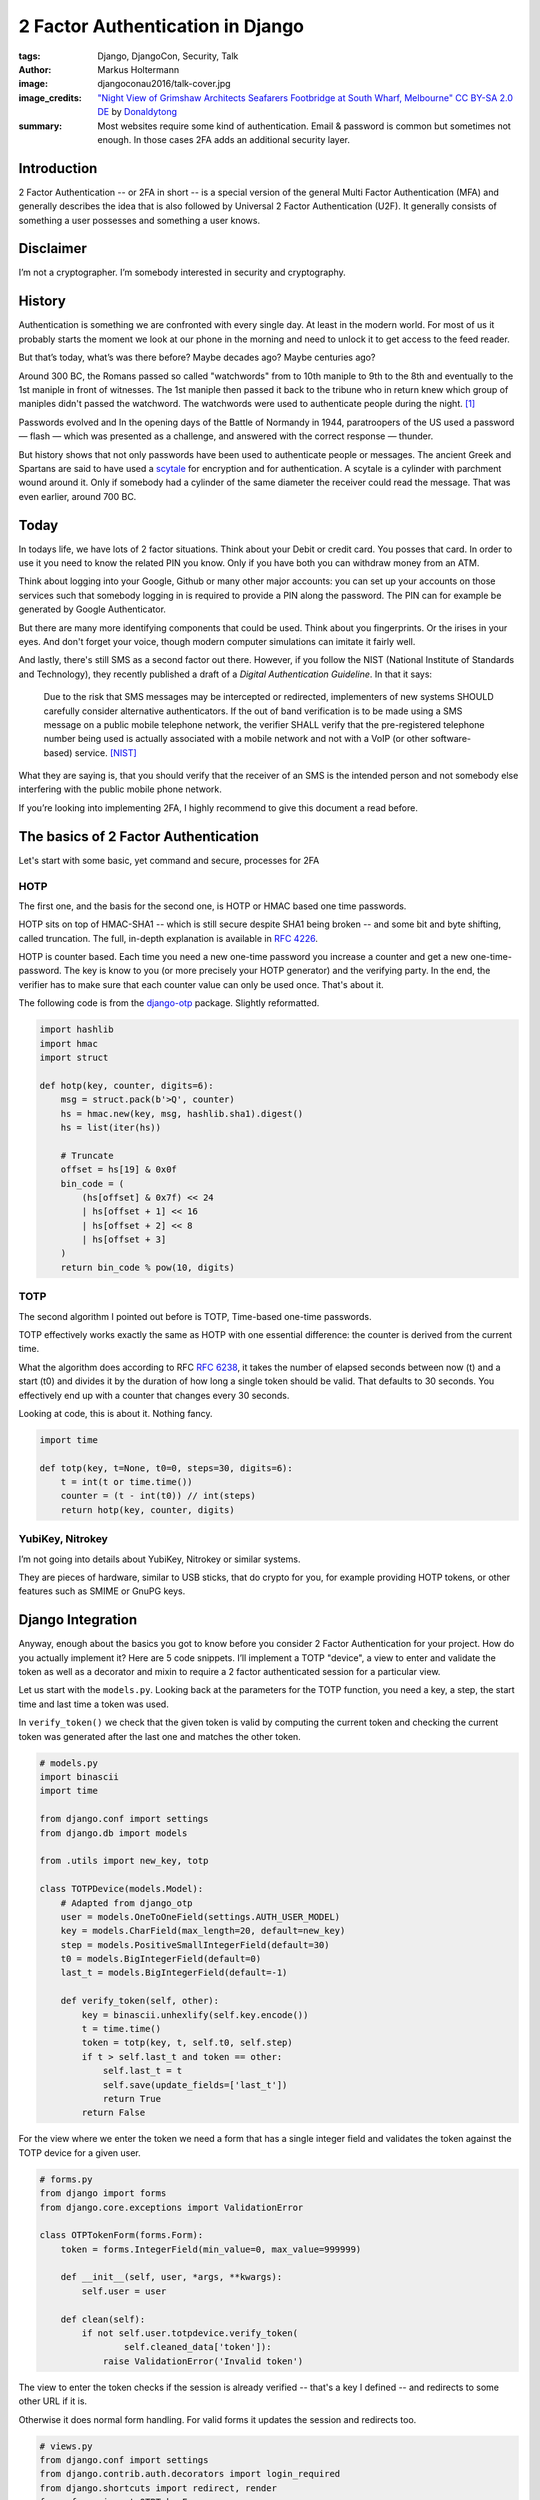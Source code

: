 =================================
2 Factor Authentication in Django
=================================

:tags: Django, DjangoCon, Security, Talk
:author: Markus Holtermann
:image: djangoconau2016/talk-cover.jpg
:image_credits: `"Night View of Grimshaw Architects Seafarers Footbridge at
   South Wharf, Melbourne"
   <https://commons.wikimedia.org/wiki/User:Donaldytong#/media/File:South_Wharf_Foot_Bridge.jpg>`_
   `CC BY-SA 2.0 DE
   <https://creativecommons.org/licenses/by-sa/3.0/deed.en>`_
   by `Donaldytong
   <https://commons.wikimedia.org/wiki/User:Donaldytong>`_
:summary: Most websites require some kind of authentication. Email & password
   is common but sometimes not enough. In those cases 2FA adds an additional
   security layer.


Introduction
============

2 Factor Authentication -- or 2FA in short -- is a special version of the
general Multi Factor Authentication (MFA) and generally describes the idea that
is also followed by Universal 2 Factor Authentication (U2F). It generally
consists of something a user possesses and something a user knows.

Disclaimer
==========

I’m not a cryptographer. I’m somebody interested in security and cryptography.

History
=======

Authentication is something we are confronted with every single day. At least
in the modern world. For most of us it probably starts the moment we look at
our phone in the morning and need to unlock it to get access to the feed
reader.

But that’s today, what’s was there before? Maybe decades ago? Maybe centuries
ago?

Around 300 BC, the Romans passed so called "watchwords" from to 10th maniple to
9th to the 8th and eventually to the 1st maniple in front of witnesses. The 1st
maniple then passed it back to the tribune who in return knew which group of
maniples didn't passed the watchword. The watchwords were used to authenticate
people during the night. [#ancienthistory]_

Passwords evolved and In the opening days of the Battle of Normandy in 1944,
paratroopers of the US used a password — flash — which was presented as a
challenge, and answered with the correct response — thunder.

But history shows that not only passwords have been used to authenticate people
or messages. The ancient Greek and Spartans are said to have used a `scytale
<https://en.wikipedia.org/wiki/Scytale>`_ for encryption and for
authentication. A scytale is a cylinder with parchment wound around it. Only if
somebody had a cylinder of the same diameter the receiver could read the
message. That was even earlier, around 700 BC.

Today
=====

In todays life, we have lots of 2 factor situations. Think about your Debit or
credit card. You posses that card. In order to use it you need to know the
related PIN you know. Only if you have both you can withdraw money from an ATM.

Think about logging into your Google, Github or many other major accounts: you
can set up your accounts on those services such that somebody logging in is
required to provide a PIN along the password. The PIN can for example be
generated by Google Authenticator.

But there are many more identifying components that could be used. Think about
you fingerprints. Or the irises in your eyes. And don't forget your voice,
though modern computer simulations can imitate it fairly well.

And lastly, there's still SMS as a second factor out there. However, if you
follow the NIST (National Institute of Standards and Technology), they recently
published a draft of a *Digital Authentication Guideline*. In that it says:

   Due to the risk that SMS messages may be intercepted or redirected,
   implementers of new systems SHOULD carefully consider alternative
   authenticators. If the out of band verification is to be made using a SMS
   message on a public mobile telephone network, the verifier SHALL verify that
   the pre-registered telephone number being used is actually associated with a
   mobile network and not with a VoIP (or other software-based) service.
   [NIST]_

What they are saying is, that you should verify that the receiver of an SMS is
the intended person and not somebody else interfering with the public mobile
phone network.

If you’re looking into implementing 2FA, I highly recommend to give this
document a read before.

The basics of 2 Factor Authentication
=====================================

Let's start with some basic, yet command and secure, processes for 2FA

HOTP
----

The first one, and the basis for the second one, is HOTP or HMAC based one time
passwords.

HOTP sits on top of HMAC-SHA1 -- which is still secure despite SHA1 being
broken -- and some bit and byte shifting, called truncation. The full, in-depth
explanation is available in `RFC 4226 <https://tools.ietf.org/html/rfc4226>`_.

HOTP is counter based. Each time you need a new one-time password you increase
a counter and get a new one-time-password. The key is know to you (or more
precisely your HOTP generator) and the verifying party. In the end, the
verifier has to make sure that each counter value can only be used once. That's
about it.

The following code is from the `django-otp <https://bitbucket.org/psagers/django-otp/src/acbccb8f621b00dda1d5018be54ab55e162586b3/django-otp/django_otp/oath.py>`_
package. Slightly reformatted.

.. code-block:: python

   import hashlib
   import hmac
   import struct

   def hotp(key, counter, digits=6):
       msg = struct.pack(b'>Q', counter)
       hs = hmac.new(key, msg, hashlib.sha1).digest()
       hs = list(iter(hs))

       # Truncate
       offset = hs[19] & 0x0f
       bin_code = (
           (hs[offset] & 0x7f) << 24
           | hs[offset + 1] << 16
           | hs[offset + 2] << 8
           | hs[offset + 3]
       )
       return bin_code % pow(10, digits)

TOTP
----

The second algorithm I pointed out before is TOTP, Time-based one-time passwords.

TOTP effectively works exactly the same as HOTP with one essential difference:
the counter is derived from the current time.

What the algorithm does according to RFC `RFC 6238
<https://tools.ietf.org/html/rfc6238>`_, it takes the number of elapsed seconds
between now (t) and a start (t0) and divides it by the duration of how long a
single token should be valid. That defaults to 30 seconds. You effectively end
up with a counter that changes every 30 seconds.

Looking at code, this is about it. Nothing fancy.

.. code-block:: python

   import time

   def totp(key, t=None, t0=0, steps=30, digits=6):
       t = int(t or time.time())
       counter = (t - int(t0)) // int(steps)
       return hotp(key, counter, digits)

YubiKey, Nitrokey
-----------------

I’m not going into details about YubiKey, Nitrokey or similar systems.

They are pieces of hardware, similar to USB sticks, that do crypto for you, for
example providing HOTP tokens, or other features such as SMIME or GnuPG keys.

Django Integration
==================

Anyway, enough about the basics you got to know before you consider 2 Factor
Authentication for your project. How do you actually implement it? Here are 5
code snippets. I’ll implement a TOTP "device", a view to enter and validate the
token as well as a decorator and mixin to require a 2 factor authenticated
session for a particular view.

Let us start with the ``models.py``. Looking back at the parameters for the
TOTP function, you need a key, a step, the start time and last time a token was
used.

In ``verify_token()`` we check that the given token is valid by computing the
current token and checking the current token was generated after the last one
and matches the other token.

.. code-block:: python

   # models.py
   import binascii
   import time

   from django.conf import settings
   from django.db import models

   from .utils import new_key, totp

   class TOTPDevice(models.Model):
       # Adapted from django_otp
       user = models.OneToOneField(settings.AUTH_USER_MODEL)
       key = models.CharField(max_length=20, default=new_key)
       step = models.PositiveSmallIntegerField(default=30)
       t0 = models.BigIntegerField(default=0)
       last_t = models.BigIntegerField(default=-1)

       def verify_token(self, other):
           key = binascii.unhexlify(self.key.encode())
           t = time.time()
           token = totp(key, t, self.t0, self.step)
           if t > self.last_t and token == other:
               self.last_t = t
               self.save(update_fields=['last_t'])
               return True
           return False

For the view where we enter the token we need a form that has a single integer
field and validates the token against the TOTP device for a given user.

.. code-block:: python

   # forms.py
   from django import forms
   from django.core.exceptions import ValidationError

   class OTPTokenForm(forms.Form):
       token = forms.IntegerField(min_value=0, max_value=999999)

       def __init__(self, user, *args, **kwargs):
           self.user = user

       def clean(self):
           if not self.user.totpdevice.verify_token(
                   self.cleaned_data['token']):
               raise ValidationError('Invalid token')

The view to enter the token checks if the session is already verified -- that's
a key I defined -- and redirects to some other URL if it is.

Otherwise it does normal form handling. For valid forms it updates the session
and redirects too.

.. code-block:: python

   # views.py
   from django.conf import settings
   from django.contrib.auth.decorators import login_required
   from django.shortcuts import redirect, render
   from .forms import OTPTokenForm

   @login_required
   def otp_token_view(request):
       if request.session.get('verified', False):
           return redirect(settings.LOGIN_REDIRECT_URL)
       if request.method == 'POST':
           form = OTPTokenForm(request.user, request.POST)
           if form.is_valid():
               request.session['verified'] = True
               return redirect(settings.LOGIN_REDIRECT_URL)
       else:
           form = OTPTokenForm(request.user)
       return render(
           request, 'otp_token_form.html', {'form': form}
       )

Now for the decorator and mixin. If the user is not authenticated redirect them
to the login page. If the user is authenticated and the session has the
verified flag, use the view, otherwise redirect to the 2FA view.

.. warning::

   Mind the property behavior of ``is_authenticated`` here. That’s new in
   Django 1.10. If you’re on 1.9 or before you need to make it function calls.

.. code-block:: python

   # decorators.py
   import functools
   from django.conf import settings
   from django.shortcuts import redirect

   def is_verified(view):
       @functools.wraps(view)
       def wrapper(request, *args, **kwargs):
           if not request.user.is_authenticated:
               return redirect(settings.LOGIN_URL)
           if request.session.get('verified', False):
               return view(request, *args, **kwargs)
           return redirect('otp-token-view')
       return wrapper

   class IsVerified(object):
       def dispatch(self, request, *args, **kwargs):
           if not request.user.is_authenticated:
               return redirect(settings.LOGIN_URL)
           if request.session.get('verified', False):
               return super().dispatch(request, *args, **kwargs)
           return redirect('otp-token-view')

Well, and here’s how you finally use the decorator and mixin in views: For the
``IsVerified`` mixin, keep in mind that it has to go to the left! Mixins always
go left from the base view! This extends the

.. code-block:: python

   # views.py
   from django.http import HttpResponse
   from django.views.generic import View
   from .decorators import is_verified
   from .mixins import IsVerified

   @is_verified
   def my_view(request):
       return HttpResponse('This is a 2FA function view')

   class MyView(IsVerified, View):
       def get(self, request, *args, **kwargs):
           return HttpResponse('This is a 2FA class view')

Well, that was a lot of boilerplate. And there’s a bunch of stuff you don’t
even have yet.

* You don’t have a nice key setup.
* You don’t have a QRCode view that you can scan with your phone.
* You don’t have backup codes in case you ever lose you phone.
* You don’t have an integration into Django Admin.

Imagine to write all that yourself for every project you want to use 2 Factor
Authentication in. That’s not going to be fun. Hence there are people out there
that have done most of the work for you.

django-otp provides the underlying algorithms and required database models.
Feel free to use it. django-otp ships with support for email, HOTP, static
tokens, TOTP. There are plug-ins for YubiKey and SMS, too. Reminder, don’t use
SMS if you can avoid it. There’s also a very simplistic Django admin
integration.

Another library, that I co-maintain for a few months now, is `django-two-
factor-auth <https://github.com/Bouke/django-two-factor-auth>`_. It heavily
reuses django-otp but adds a couple of more things to the party. There’s an
entire key setup process, including QR code view, backup codes. There’s a
separate implementation for Django admin, not tied to django-otp. I’m also
working on an advanced admin integration which includes theming and so on. If
you’re staying for the sprints and are looking for something to work on, I’m
happy to guide you through the process.

What's the future of 2 Factor Authentication?
=============================================

Given what I’ve talked about, where can or should you go?

In my opinion, when you deal with sensitive personal information in your
projects, you probably want 2 Factor Authentication. When you deal with other
people’s money, you probably want 2 Factor Authentication. When you deal with
sensitive infrastructure, you probably want 2 Factor Authentication. When you
deal with anything that you think might be worth it, you probably want 2 Factor
Authentication. When you deal with anything else, why not have 2 Factor
Authentication as an opt-in at least?

How you get there is up to you. I showed you a simple way to build the basics
yourself. If that’s what you prefer, sure, please use that. If you prefer to
rely on other projects, great, do it and report and contribute back as a “thank
you”, please.

There's also the option for Universal 2 Factor Authentication I mentioned in
the beginning. `Yuriy Ackermann <https://jeman.de/>`_ gave a `talk about that
at Kiwi PyCon 2016 <https://www.youtube.com/watch?v=Mxk3ueCkZG8>`_.

Why?
====

Lastly, why would you want to offer 2FA to your customers? Kenneth Reitz
recently `published a post <http://www.kennethreitz.org/essays/on-
cybersecurity-and-being-targeted>`_ how 2FA saved a couple of accounts from
being taken over.


Resources
=========

* `Slides <https://speakerdeck.com/markush/django-and-2-factor-authentication>`_
* `Video <https://www.youtube.com/watch?v=7Z8cDOCH5fM>`_

.. [#ancienthistory] http://ancienthistory.about.com/library/bl/bl_text_polybius6.htm
.. [NIST] https://pages.nist.gov/800-63-3/sp800-63b.html
